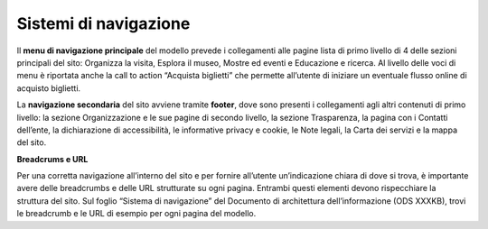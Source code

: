 Sistemi di navigazione 
========================

Il **menu di navigazione principale** del modello prevede i collegamenti alle pagine lista di primo livello di 4 delle sezioni principali del sito: Organizza la visita, Esplora il museo, Mostre ed eventi e Educazione e ricerca. Al livello delle voci di menu è riportata anche la call to action “Acquista biglietti” che permette all’utente di iniziare un eventuale flusso online di acquisto biglietti. 


La **navigazione secondaria** del sito avviene tramite **footer**, dove sono presenti i collegamenti agli altri contenuti di primo livello: la sezione Organizzazione e le sue pagine di secondo livello, la sezione Trasparenza, la pagina con i Contatti dell’ente, la dichiarazione di accessibilità, le informative privacy e cookie, le Note legali, la Carta dei servizi e la mappa del sito. 


**Breadcrums e URL**

Per una corretta navigazione all’interno del sito e per fornire all’utente un’indicazione chiara di dove si trova, è importante avere delle breadcrumbs e delle URL strutturate su ogni pagina. Entrambi questi elementi devono rispecchiare la struttura del sito. Sul foglio “Sistema di navigazione” del Documento di architettura dell’informazione (ODS XXXKB), trovi le breadcrumb e le URL di esempio per ogni pagina del modello. 
